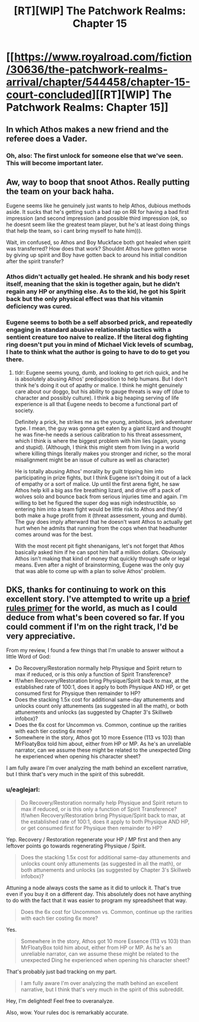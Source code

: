 #+TITLE: [RT][WIP] The Patchwork Realms: Chapter 15

* [[https://www.royalroad.com/fiction/30636/the-patchwork-realms-arrival/chapter/544458/chapter-15-court-concluded][[RT][WIP] The Patchwork Realms: Chapter 15]]
:PROPERTIES:
:Author: eaglejarl
:Score: 26
:DateUnix: 1598532446.0
:DateShort: 2020-Aug-27
:END:

** In which Athos makes a new friend and the referee does a Vader.
:PROPERTIES:
:Author: eaglejarl
:Score: 3
:DateUnix: 1598532490.0
:DateShort: 2020-Aug-27
:END:

*** Oh, also: The first unlock for someone else that we've seen. This will become important later.
:PROPERTIES:
:Author: eaglejarl
:Score: 2
:DateUnix: 1598532590.0
:DateShort: 2020-Aug-27
:END:


** Aw, way to boop that snoot Athos. Really putting the team on your back haha.

Eugene seems like he genuinely just wants to help Athos, dubious methods aside. It sucks that he's getting such a bad rap on RR for having a bad first impression (and second impression (and possible third impression (ok, so he doesnt seem like the greatest team player, but he's at least doing things that help the team, so i cant bring myself to hate him))).

Wait, im confused, so Athos and Boy Muckface both got healed when spirit was transferred? How does that work? Shouldnt Athos have gotten worse by giving up spirit and Boy have gotten back to around his initial condition after the spirit transfer?
:PROPERTIES:
:Author: PDNeznor
:Score: 2
:DateUnix: 1598590096.0
:DateShort: 2020-Aug-28
:END:

*** Athos didn't actually get healed. He shrank and his body reset itself, meaning that the skin is together again, but he didn't regain any HP or anything else. As to the kid, he got his Spirit back but the only physical effect was that his vitamin deficiency was cured.
:PROPERTIES:
:Author: eaglejarl
:Score: 1
:DateUnix: 1598636803.0
:DateShort: 2020-Aug-28
:END:


*** Eugene seems to both be a self absorbed prick, and repeatedly engaging in standard abusive relationship tactics with a sentient creature too naive to realize. If the literal dog fighting ring doesn't put you in mind of Michael Vick levels of scumbag, I hate to think what the author is going to have to do to get you there.
:PROPERTIES:
:Author: warrenmcgingersnaps
:Score: 1
:DateUnix: 1598873489.0
:DateShort: 2020-Aug-31
:END:

**** tldr: Eugene seems young, dumb, and looking to get rich quick, and he is absolutely abusing Athos' predisposition to help humans. But I don't think he's doing it out of apathy or malice. I think he might genuinely care about our doggo, but his ability to gauge threats is way off (due to character and possibly culture). I think a big heaping serving of life experience is all that Eugene needs to become a functional part of society.

Definitely a prick, he strikes me as the young, ambitious, jerk adventurer type. I mean, the guy was gonna get eaten by a giant lizard and thought he was fine--he needs a serious calibration to his threat assessment, which I think is where the biggest problem with him lies (again, young and stupid). (Although, I think this might stem from living in a world where killing things literally makes you stronger and richer, so the moral misalignment might be an issue of culture as well as character)

He is totally abusing Athos' morality by guilt tripping him into participating in prize fights, but I think Eugene isn't doing it out of a lack of empathy or a sort of malice. Up until the first arena fight, he saw Athos help kill a big ass fire breathing lizard, and drive off a pack of wolves solo and bounce back from serious injuries time and again. I'm willing to bet he figured the super dog was nigh indestructible, so entering him into a team fight would be little risk to Athos and they'd both make a huge profit from it (threat assessment, young and dumb). The guy does imply afterward that he doesn't want Athos to actually get hurt when he admits that running from the cops when that headhunter comes around was for the best.

With the most recent pit fight shenanigans, let's not forget that Athos basically asked him if he can spot him half a million dollars. Obviously Athos isn't making that kind of money that quickly through safe or legal means. Even after a night of brainstorming, Eugene was the only guy that was able to come up with a plan to solve Athos' problem.
:PROPERTIES:
:Author: PDNeznor
:Score: 1
:DateUnix: 1599076482.0
:DateShort: 2020-Sep-03
:END:


** DKS, thanks for continuing to work on this excellent story. I've attempted to write up a [[https://docs.google.com/document/d/1YcWtlDrhEbMtt-tkt5Xkfx5bFByglHaEhDoQ0cPdeoI/edit?usp=sharing][brief rules primer]] for the world, as much as I could deduce from what's been covered so far. If you could comment if I'm on the right track, I'd be very appreciative.

From my review, I found a few things that I'm unable to answer without a little Word of God:

- Do Recovery/Restoration normally help Physique and Spirit return to max if reduced, or is this only a function of Spirit Transference?
- If/when Recovery/Restoration bring Physique/Spirit back to max, at the established rate of 100:1, does it apply to both Physique AND HP, or get consumed first for Physique then remainder to HP?
- Does the stacking 1.5x cost for additional same-day attunements and unlocks count only attunements (as suggested in all the math), or both attunements and unlocks (as suggested by Chapter 3's Skillweb infobox)?
- Does the 6x cost for Uncommon vs. Common, continue up the rarities with each tier costing 6x more?
- Somewhere in the story, Athos got 10 more Essence (113 vs 103) than MrFloatyBox told him about, either from HP or MP. As he's an unreliable narrator, can we assume these might be related to the unexpected Ding he experienced when opening his character sheet?

I am fully aware I'm over analyzing the math behind an excellent narrative, but I think that's very much in the spirit of this subreddit.
:PROPERTIES:
:Author: SirReality
:Score: 2
:DateUnix: 1599157095.0
:DateShort: 2020-Sep-03
:END:

*** u/eaglejarl:
#+begin_quote
  Do Recovery/Restoration normally help Physique and Spirit return to max if reduced, or is this only a function of Spirit Transference? If/when Recovery/Restoration bring Physique/Spirit back to max, at the established rate of 100:1, does it apply to both Physique AND HP, or get consumed first for Physique then remainder to HP?
#+end_quote

Yep. Recovery / Restoration regenerate your HP / MP first and then any leftover points go towards regenerating Physique / Spirit.

#+begin_quote
  Does the stacking 1.5x cost for additional same-day attunements and unlocks count only attunements (as suggested in all the math), or both attunements and unlocks (as suggested by Chapter 3's Skillweb infobox)?
#+end_quote

Attuning a node always costs the same as it did to unlock it. That's true even if you buy it on a different day. This absolutely does not have anything to do with the fact that it was easier to program my spreadsheet that way.

#+begin_quote
  Does the 6x cost for Uncommon vs. Common, continue up the rarities with each tier costing 6x more?
#+end_quote

Yes.

#+begin_quote
  Somewhere in the story, Athos got 10 more Essence (113 vs 103) than MrFloatyBox told him about, either from HP or MP. As he's an unreliable narrator, can we assume these might be related to the unexpected Ding he experienced when opening his character sheet?
#+end_quote

That's probably just bad tracking on my part.

#+begin_quote
  I am fully aware I'm over analyzing the math behind an excellent narrative, but I think that's very much in the spirit of this subreddit.
#+end_quote

Hey, I'm delighted! Feel free to overanalyze.

Also, wow. Your rules doc is remarkably accurate.
:PROPERTIES:
:Author: eaglejarl
:Score: 1
:DateUnix: 1599260329.0
:DateShort: 2020-Sep-05
:END:
